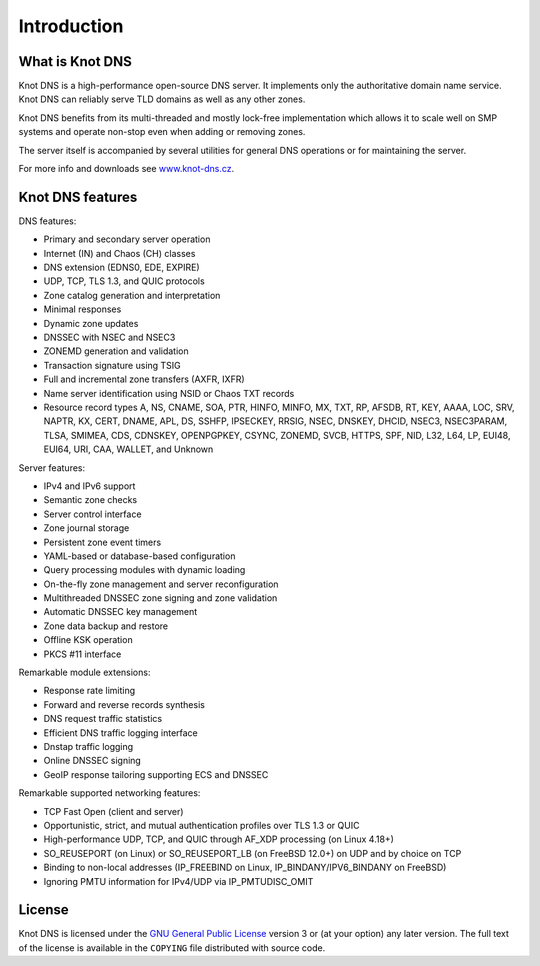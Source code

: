 .. highlight:: none
.. _Introduction:

************
Introduction
************

What is Knot DNS
================

Knot DNS is a high-performance open-source DNS server. It
implements only the authoritative domain name service. Knot DNS
can reliably serve TLD domains as well as any other zones.

Knot DNS benefits from its multi-threaded and mostly lock-free
implementation which allows it to scale well on SMP systems and
operate non-stop even when adding or removing zones.

The server itself is accompanied by several utilities for general DNS
operations or for maintaining the server.

For more info and downloads see `www.knot-dns.cz <https://www.knot-dns.cz>`_.

Knot DNS features
=================

DNS features:

* Primary and secondary server operation
* Internet (IN) and Chaos (CH) classes
* DNS extension (EDNS0, EDE, EXPIRE)
* UDP, TCP, TLS 1.3, and QUIC protocols
* Zone catalog generation and interpretation
* Minimal responses
* Dynamic zone updates
* DNSSEC with NSEC and NSEC3
* ZONEMD generation and validation
* Transaction signature using TSIG
* Full and incremental zone transfers (AXFR, IXFR)
* Name server identification using NSID or Chaos TXT records
* Resource record types A, NS, CNAME, SOA, PTR, HINFO, MINFO, MX,
  TXT, RP, AFSDB, RT, KEY, AAAA, LOC, SRV, NAPTR, KX, CERT, DNAME, APL, DS,
  SSHFP, IPSECKEY, RRSIG, NSEC, DNSKEY, DHCID, NSEC3, NSEC3PARAM, TLSA, SMIMEA,
  CDS, CDNSKEY, OPENPGPKEY, CSYNC, ZONEMD, SVCB, HTTPS, SPF, NID, L32, L64, LP,
  EUI48, EUI64, URI, CAA, WALLET, and Unknown

Server features:

* IPv4 and IPv6 support
* Semantic zone checks
* Server control interface
* Zone journal storage
* Persistent zone event timers
* YAML-based or database-based configuration
* Query processing modules with dynamic loading
* On-the-fly zone management and server reconfiguration
* Multithreaded DNSSEC zone signing and zone validation
* Automatic DNSSEC key management
* Zone data backup and restore
* Offline KSK operation
* PKCS #11 interface

Remarkable module extensions:

* Response rate limiting
* Forward and reverse records synthesis
* DNS request traffic statistics
* Efficient DNS traffic logging interface
* Dnstap traffic logging
* Online DNSSEC signing
* GeoIP response tailoring supporting ECS and DNSSEC

Remarkable supported networking features:

* TCP Fast Open (client and server)
* Opportunistic, strict, and mutual authentication profiles over TLS 1.3 or QUIC
* High-performance UDP, TCP, and QUIC through AF_XDP processing (on Linux 4.18+)
* SO_REUSEPORT (on Linux) or SO_REUSEPORT_LB (on FreeBSD 12.0+) on UDP and by choice on TCP
* Binding to non-local addresses (IP_FREEBIND on Linux, IP_BINDANY/IPV6_BINDANY on FreeBSD)
* Ignoring PMTU information for IPv4/UDP via IP_PMTUDISC_OMIT

License
=======

Knot DNS is licensed under the `GNU General Public License <https://www.gnu.org/copyleft/gpl.html>`_
version 3 or (at your option) any later version. The full text of the license
is available in the ``COPYING`` file distributed with source code.
